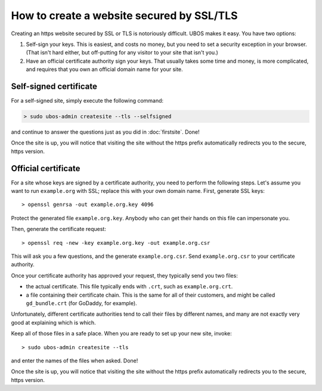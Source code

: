 How to create a website secured by SSL/TLS
==========================================

Creating an https website secured by SSL or TLS is notoriously difficult. UBOS makes it
easy. You have two options:

#. Self-sign your keys. This is easiest, and costs no money, but you need to set a
   security exception in your browser. (That isn't hard either, but off-putting for
   any visitor to your site that isn't you.)

#. Have an official certificate authority sign your keys. That usually takes some time
   and money, is more complicated, and requires that you own an official domain name
   for your site.

Self-signed certificate
-----------------------

For a self-signed site, simply execute the following command:

.. code-block:: none

   > sudo ubos-admin createsite --tls --selfsigned

and continue to answer the questions just as you did in :doc:`firstsite`. Done!

Once the site is up, you will notice that visiting the site without the https prefix
automatically redirects you to the secure, https version.

Official certificate
--------------------

For a site whose keys are signed by a certificate authority, you need to perform the
following steps. Let's assume you want to run ``example.org`` with SSL; replace this
with your own domain name. First, generate SSL keys::

   > openssl genrsa -out example.org.key 4096

Protect the generated file ``example.org.key``. Anybody who can get their hands on this
file can impersonate you.

Then, generate the certificate request::

   > openssl req -new -key example.org.key -out example.org.csr

This will ask you a few questions, and the generate ``example.org.csr``. Send
``example.org.csr`` to your certificate authority.

Once your certificate authority has approved your request, they typically send you
two files:

* the actual certificate. This file typically ends with ``.crt``, such as
  ``example.org.crt``.

* a file containing their certificate chain. This is the same for all of their
  customers, and might be called ``gd_bundle.crt`` (for GoDaddy, for example).

Unfortunately, different certificate authorities tend to call their files by
different names, and many are not exactly very good at explaining which is which.

Keep all of those files in a safe place. When you are ready to set up your new site,
invoke::

   > sudo ubos-admin createsite --tls

and enter the names of the files when asked. Done!

Once the site is up, you will notice that visiting the site without the https prefix
automatically redirects you to the secure, https version.
